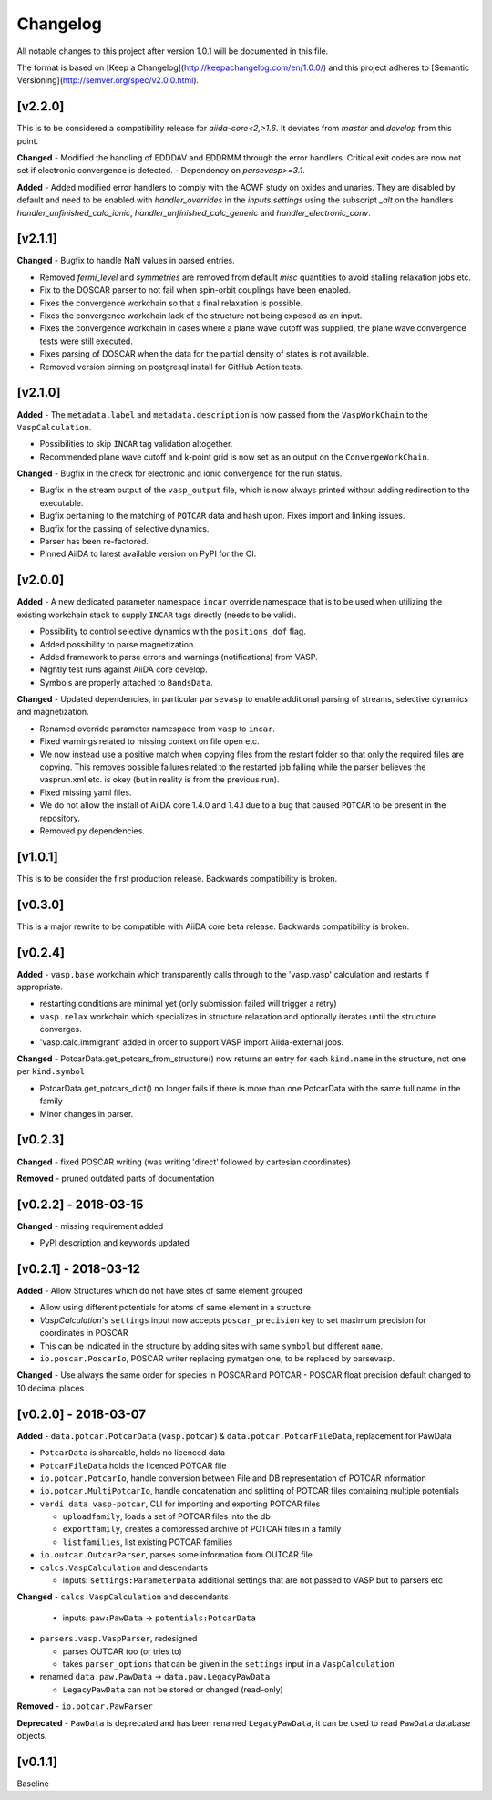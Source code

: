 =========
Changelog
=========

All notable changes to this project after version 1.0.1 will be documented in this file.

The format is based on [Keep a Changelog](http://keepachangelog.com/en/1.0.0/)
and this project adheres to [Semantic Versioning](http://semver.org/spec/v2.0.0.html).

[v2.2.0]
--------
This is to be considered a compatibility release for `aiida-core<2,>1.6`. It deviates from
`master` and `develop` from this point.

**Changed**
- Modified the handling of EDDDAV and EDDRMM through the error handlers. Critical exit codes are now not set if electronic convergence is detected.
- Dependency on `parsevasp>=3.1`.

**Added**
- Added modified error handlers to comply with the ACWF study on oxides and unaries. They are disabled by default and need to be enabled with `handler_overrides` in the `inputs.settings` using the subscript `_alt` on the handlers `handler_unfinished_calc_ionic`, `handler_unfinished_calc_generic` and `handler_electronic_conv`.

[v2.1.1]
--------

**Changed**
- Bugfix to handle NaN values in parsed entries.

- Removed `fermi_level` and `symmetries` are removed from default `misc` quantities to avoid stalling relaxation jobs etc.

- Fix to the DOSCAR parser to not fail when spin-orbit couplings have been enabled.

- Fixes the convergence workchain so that a final relaxation is possible.

- Fixes the convergence workchain lack of the structure not being exposed as an input.

- Fixes the convergence workchain in cases where a plane wave cutoff was supplied, the plane wave convergence tests
  were still executed.

- Fixes parsing of DOSCAR when the data for the partial density of states is not available.

- Removed version pinning on postgresql install for GitHub Action tests.

[v2.1.0]
--------

**Added**
- The ``metadata.label`` and ``metadata.description`` is now passed from the ``VaspWorkChain`` to the ``VaspCalculation``.

- Possibilities to skip ``INCAR`` tag validation altogether.

- Recommended plane wave cutoff and k-point grid is now set as an output on the ``ConvergeWorkChain``.

**Changed**
- Bugfix in the check for electronic and ionic convergence for the run status.

- Bugfix in the stream output of the ``vasp_output`` file, which is now always printed without adding redirection to the executable.

- Bugfix pertaining to the matching of ``POTCAR`` data and hash upon. Fixes import and linking issues.

- Bugfix for the passing of selective dynamics.

- Parser has been re-factored.

- Pinned AiiDA to latest available version on PyPI for the CI.

[v2.0.0]
--------

**Added**
- A new dedicated parameter namespace ``incar`` override namespace that is to be used when utilizing the existing workchain stack to supply ``INCAR`` tags directly (needs to be valid).

- Possibility to control selective dynamics with the ``positions_dof`` flag.

- Added possibility to parse magnetization.

- Added framework to parse errors and warnings (notifications) from VASP.

- Nightly test runs against AiiDA core develop.

- Symbols are properly attached to ``BandsData``.

**Changed**
- Updated dependencies, in particular ``parsevasp`` to enable additional parsing of streams, selective dynamics and magnetization.

- Renamed override parameter namespace from ``vasp`` to ``incar``.

- Fixed warnings related to missing context on file open etc.
- We now instead use a positive match when copying files from the restart folder so that only the required files are copying. This removes possible failures related to the restarted job failing while the parser believes the vasprun.xml etc. is okey (but in reality is from the previous run).

- Fixed missing yaml files.

- We do not allow the install of AiiDA core 1.4.0 and 1.4.1 due to a bug that caused ``POTCAR`` to be present in the repository.

- Removed ``py`` dependencies.

[v1.0.1]
--------
This is to be consider the first production release. Backwards compatibility is broken.

[v0.3.0]
--------
This is a major rewrite to be compatible with AiiDA core beta release. Backwards compatibility is broken.

[v0.2.4]
--------

**Added**
- ``vasp.base`` workchain which transparently calls through to the 'vasp.vasp' calculation and restarts if appropriate.

- restarting conditions are minimal yet (only submission failed will trigger a retry)

- ``vasp.relax`` workchain which specializes in structure relaxation and optionally iterates until the structure converges.

- 'vasp.calc.immigrant' added in order to support VASP import Aiida-external jobs.

**Changed**
- PotcarData.get_potcars_from_structure() now returns an entry for each ``kind.name`` in the structure, not one per ``kind.symbol``

- PotcarData.get_potcars_dict() no longer fails if there is more than one PotcarData with the same full name in the family

- Minor changes in parser.

[v0.2.3]
--------

**Changed**
- fixed POSCAR writing (was writing 'direct' followed by cartesian coordinates)

**Removed**
- pruned outdated parts of documentation

[v0.2.2] - 2018-03-15
---------------------

**Changed**
- missing requirement added

- PyPI description and keywords updated

[v0.2.1] - 2018-03-12
---------------------

**Added**
- Allow Structures which do not have sites of same element grouped

- Allow using different potentials for atoms of same element in a structure

- `VaspCalculation`'s ``settings`` input now accepts ``poscar_precision`` key to set maximum precision for coordinates in POSCAR

- This can be indicated in the structure by adding sites with same ``symbol`` but different ``name``.

- ``io.poscar.PoscarIo``, POSCAR writer replacing pymatgen one, to be replaced by parsevasp.

**Changed**
- Use always the same order for species in POSCAR and POTCAR
- POSCAR float precision default changed to 10 decimal places

[v0.2.0] - 2018-03-07
---------------------

**Added**
- ``data.potcar.PotcarData`` (``vasp.potcar``) & ``data.potcar.PotcarFileData``, replacement for PawData

- ``PotcarData`` is shareable, holds no licenced data

- ``PotcarFileData`` holds the licenced POTCAR file

- ``io.potcar.PotcarIo``, handle conversion between File and DB representation of POTCAR information

- ``io.potcar.MultiPotcarIo``, handle concatenation and splitting of POTCAR files containing multiple potentials

- ``verdi data vasp-potcar``, CLI for importing and exporting POTCAR files

  - ``uploadfamily``, loads a set of POTCAR files into the db

  - ``exportfamily``, creates a compressed archive of POTCAR files in a family

  - ``listfamilies``, list existing POTCAR families

- ``io.outcar.OutcarParser``, parses some information from OUTCAR file

- ``calcs.VaspCalculation`` and descendants

  - inputs: ``settings:ParameterData`` additional settings that are not passed to VASP but to parsers etc

**Changed**
- ``calcs.VaspCalculation`` and descendants

  - inputs: ``paw:PawData`` -> ``potentials:PotcarData``

- ``parsers.vasp.VaspParser``, redesigned

  - parses OUTCAR too (or tries to)

  - takes ``parser_options`` that can be given in the ``settings`` input in a ``VaspCalculation``

- renamed ``data.paw.PawData`` -> ``data.paw.LegacyPawData``

  - ``LegacyPawData`` can not be stored or changed (read-only)

**Removed**
- ``io.potcar.PawParser``

**Deprecated**
- ``PawData`` is deprecated and has been renamed ``LegacyPawData``, it can be used to read ``PawData`` database objects.

[v0.1.1]
--------

Baseline
